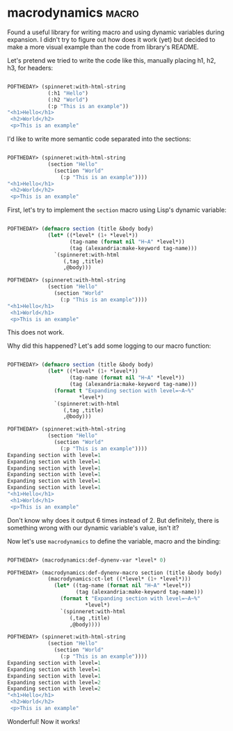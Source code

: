 * macrodynamics :macro:
:PROPERTIES:
:Documentation: :|
:Docstrings: :(
:Tests:    :)
:Examples: :)
:RepositoryActivity: :(
:CI:       :(
:END:

Found a useful library for writing macro and using dynamic variables
during expansion. I didn't try to figure out how does it work (yet) but
decided to make a more visual example than the code from library's
README.

Let's pretend we tried to write the code like this, manually placing h1,
h2, h3, for headers:

#+begin_src lisp

POFTHEDAY> (spinneret:with-html-string
             (:h1 "Hello")
             (:h2 "World")
             (:p "This is an example"))
"<h1>Hello</h1>
 <h2>World</h2>
 <p>This is an example"

#+end_src

I'd like to write more semantic code separated into the sections:

#+begin_src lisp

POFTHEDAY> (spinneret:with-html-string
             (section "Hello"
               (section "World"
                 (:p "This is an example"))))
"<h1>Hello</h1>
 <h2>World</h2>
 <p>This is an example"

#+end_src

First, let's try to implement the ~section~ macro using Lisp's dynamic
variable:

#+begin_src lisp

POFTHEDAY> (defmacro section (title &body body)
             (let* ((*level* (1+ *level*))
                    (tag-name (format nil "H~A" *level*))
                    (tag (alexandria:make-keyword tag-name)))
               `(spinneret:with-html
                  (,tag ,title)
                  ,@body)))

POFTHEDAY> (spinneret:with-html-string
             (section "Hello"
               (section "World"
                 (:p "This is an example"))))
"<h1>Hello</h1>
 <h1>World</h1>
 <p>This is an example"

#+end_src

This does not work.

Why did this happened? Let's add some logging to our macro function:

#+begin_src lisp

POFTHEDAY> (defmacro section (title &body body)
             (let* ((*level* (1+ *level*))
                    (tag-name (format nil "H~A" *level*))
                    (tag (alexandria:make-keyword tag-name)))
               (format t "Expanding section with level=~A~%"
                       *level*)
               `(spinneret:with-html
                  (,tag ,title)
                  ,@body)))

POFTHEDAY> (spinneret:with-html-string
             (section "Hello"
               (section "World"
                 (:p "This is an example"))))
Expanding section with level=1
Expanding section with level=1
Expanding section with level=1
Expanding section with level=1
Expanding section with level=1
Expanding section with level=1
"<h1>Hello</h1>
 <h1>World</h1>
 <p>This is an example"

#+end_src

Don't know why does it output 6 times instead of 2. But definitely,
there is something wrong with our dynamic variable's value, isn't it?

Now let's use ~macrodynamics~ to define the variable, macro and the binding:

#+begin_src lisp

POFTHEDAY> (macrodynamics:def-dynenv-var *level* 0)

POFTHEDAY> (macrodynamics:def-dynenv-macro section (title &body body)
             (macrodynamics:ct-let ((*level* (1+ *level*)))
               (let* ((tag-name (format nil "H~A" *level*))
                      (tag (alexandria:make-keyword tag-name)))
                 (format t "Expanding section with level=~A~%"
                         *level*)
                 `(spinneret:with-html
                    (,tag ,title)
                    ,@body))))

POFTHEDAY> (spinneret:with-html-string
             (section "Hello"
               (section "World"
                 (:p "This is an example"))))
Expanding section with level=1
Expanding section with level=1
Expanding section with level=1
Expanding section with level=2
Expanding section with level=2
"<h1>Hello</h1>
 <h2>World</h2>
 <p>This is an example"

#+end_src

Wonderful! Now it works!
